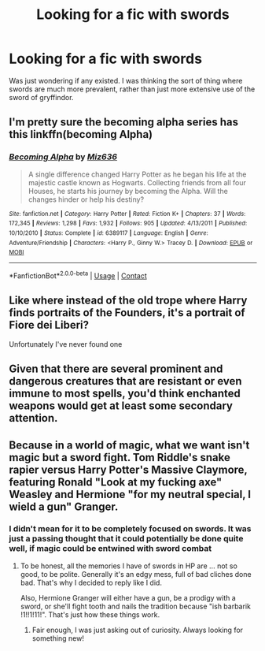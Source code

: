 #+TITLE: Looking for a fic with swords

* Looking for a fic with swords
:PROPERTIES:
:Author: iamafish12345
:Score: 2
:DateUnix: 1600282501.0
:DateShort: 2020-Sep-16
:FlairText: Request
:END:
Was just wondering if any existed. I was thinking the sort of thing where swords are much more prevalent, rather than just more extensive use of the sword of gryffindor.


** I'm pretty sure the becoming alpha series has this linkffn(becoming Alpha)
:PROPERTIES:
:Author: random_reddit_user01
:Score: 2
:DateUnix: 1600376770.0
:DateShort: 2020-Sep-18
:END:

*** [[https://www.fanfiction.net/s/6389117/1/][*/Becoming Alpha/*]] by [[https://www.fanfiction.net/u/1704327/Miz636][/Miz636/]]

#+begin_quote
  A single difference changed Harry Potter as he began his life at the majestic castle known as Hogwarts. Collecting friends from all four Houses, he starts his journey by becoming the Alpha. Will the changes hinder or help his destiny?
#+end_quote

^{/Site/:} ^{fanfiction.net} ^{*|*} ^{/Category/:} ^{Harry} ^{Potter} ^{*|*} ^{/Rated/:} ^{Fiction} ^{K+} ^{*|*} ^{/Chapters/:} ^{37} ^{*|*} ^{/Words/:} ^{172,345} ^{*|*} ^{/Reviews/:} ^{1,298} ^{*|*} ^{/Favs/:} ^{1,932} ^{*|*} ^{/Follows/:} ^{905} ^{*|*} ^{/Updated/:} ^{4/13/2011} ^{*|*} ^{/Published/:} ^{10/10/2010} ^{*|*} ^{/Status/:} ^{Complete} ^{*|*} ^{/id/:} ^{6389117} ^{*|*} ^{/Language/:} ^{English} ^{*|*} ^{/Genre/:} ^{Adventure/Friendship} ^{*|*} ^{/Characters/:} ^{<Harry} ^{P.,} ^{Ginny} ^{W.>} ^{Tracey} ^{D.} ^{*|*} ^{/Download/:} ^{[[http://www.ff2ebook.com/old/ffn-bot/index.php?id=6389117&source=ff&filetype=epub][EPUB]]} ^{or} ^{[[http://www.ff2ebook.com/old/ffn-bot/index.php?id=6389117&source=ff&filetype=mobi][MOBI]]}

--------------

*FanfictionBot*^{2.0.0-beta} | [[https://github.com/FanfictionBot/reddit-ffn-bot/wiki/Usage][Usage]] | [[https://www.reddit.com/message/compose?to=tusing][Contact]]
:PROPERTIES:
:Author: FanfictionBot
:Score: 1
:DateUnix: 1600376791.0
:DateShort: 2020-Sep-18
:END:


** Like where instead of the old trope where Harry finds portraits of the Founders, it's a portrait of Fiore dei Liberi?

Unfortunately I've never found one
:PROPERTIES:
:Author: FellsApprentice
:Score: 1
:DateUnix: 1600288897.0
:DateShort: 2020-Sep-17
:END:


** Given that there are several prominent and dangerous creatures that are resistant or even immune to most spells, you'd think enchanted weapons would get at least some secondary attention.
:PROPERTIES:
:Author: wordhammer
:Score: 1
:DateUnix: 1600369091.0
:DateShort: 2020-Sep-17
:END:


** Because in a world of magic, what we want isn't magic but a sword fight. Tom Riddle's snake rapier versus Harry Potter's Massive Claymore, featuring Ronald "Look at my fucking axe" Weasley and Hermione "for my neutral special, I wield a gun" Granger.
:PROPERTIES:
:Author: White_fri2z
:Score: 0
:DateUnix: 1600297176.0
:DateShort: 2020-Sep-17
:END:

*** I didn't mean for it to be completely focused on swords. It was just a passing thought that it could potentially be done quite well, if magic could be entwined with sword combat
:PROPERTIES:
:Author: iamafish12345
:Score: 1
:DateUnix: 1600362536.0
:DateShort: 2020-Sep-17
:END:

**** To be honest, all the memories I have of swords in HP are ... not so good, to be polite. Generally it's an edgy mess, full of bad cliches done bad. That's why I decided to reply like I did.

Also, Hermione Granger will either have a gun, be a prodigy with a sword, or she'll fight tooth and nails the tradition because "ish barbarik !1!!1!11!". That's just how these things work.
:PROPERTIES:
:Author: White_fri2z
:Score: 1
:DateUnix: 1600439915.0
:DateShort: 2020-Sep-18
:END:

***** Fair enough, I was just asking out of curiosity. Always looking for something new!
:PROPERTIES:
:Author: iamafish12345
:Score: 1
:DateUnix: 1600453974.0
:DateShort: 2020-Sep-18
:END:
